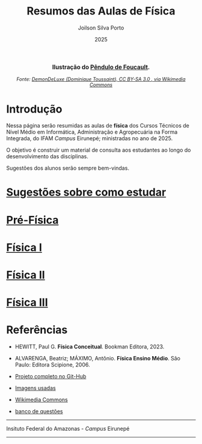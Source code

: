 
#+TITLE: Resumos das Aulas de Física
#+DATE: 2025
#+OPTIONS: toc:nil
#+AUTHOR: Joilson Silva Porto
#+EMAIL: joilson.porto@ifam.edu.br



#+BEGIN_EXPORT html
<div style="text-align:center; max-width:700px; margin:auto;">
  <p style="font-weight:bold; font-size:1.1em;">
    Ilustração do <a href="https://pt.wikipedia.org/wiki/P%C3%AAndulo_de_Foucault" target="_blank">Pêndulo de Foucault</a>.
  </p>
  <img src="https://upload.wikimedia.org/wikipedia/commons/a/a1/Foucault_pendulum_animated.gif"
       alt="Animação do Pêndulo de Foucault."
       style="width:60%; height:auto;">
  <p style="font-style:italic; font-size:0.9em;">
    Fonte: <a href="https://upload.wikimedia.org/wikipedia/commons/a/a1/Foucault_pendulum_animated.gif" target="_blank">
DemonDeLuxe (Dominique Toussaint), CC BY-SA 3.0 <http://creativecommons.org/licenses/by-sa/3.0/>, via Wikimedia Commons
    </a>
  </p>
</div>
#+END_EXPORT




* Introdução
Nessa página serão resumidas as aulas de **física** dos Cursos Técnicos de Nível Médio em Informática, Administração e Agropecuária na Forma Integrada, do IFAM /Campus/ Eirunepé; ministradas no ano de 2025.

O objetivo é construir um material de consulta aos estudantes ao longo do desenvolvimento das disciplinas. 


Sugestões dos alunos serão sempre bem-vindas.

* [[file:sugestoes-como-estudar.org][Sugestões sobre como estudar]]

* [[file:pre-fisica.org][Pré-Física]]

* [[file:fisica-1.org][Física I]]

* [[file:fisica-2.org][Física II]]

* [[file:fisica-3.org][Física III]]

* Referências
- HEWITT, Paul G. *Física Conceitual*. Bookman Editora, 2023.

- ALVARENGA, Beatriz; MÁXIMO, Antônio. *Física Ensino Médio*. São Paulo: Editora Scipione, 2006.

- [[https://github.com/juiusu/fisica-em-resumos.git][Projeto completo no Git-Hub]]   

- [[file:banco-de-imagens-completo.org][Imagens usadas]]

- [[https://commons.wikimedia.org][Wikimedia Commons]] 

- [[file:banco-questoes-fisica-em.org][banco de questões]]
---------------------------------------------------------------------


#+ATTR_HTML: :width 25px
[[file:./pictures/ifam-logo.png]]    Insituto Federal do Amazonas - /Campus/ Eirunepé

---------------------------------------------------------------------

